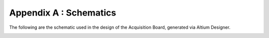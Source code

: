 
******************************
Appendix A : Schematics
******************************

The following are the schematic used in the design 
of the Acquisition Board, generated via Altium Designer. 

.. _overview_schematic:
.. figure:: schematicdir/overview.*
   :latexangle: 90
   :latexwidth: 8.5in
      
   Integrated master schematic of all subsheets.    

.. _input_schematic:

.. figure:: schematicdir/input.*
   :latexangle: 90
   :latexwidth: 8.5in
      
   Input stage schematic. 

.. _pga_schematic:

.. figure:: schematicdir/pga.*
   :latexangle: 90
   :latexwidth: 8.5in

   High-pass filter and programmable gain amplifier.   

.. _aafilter_schematic:

.. figure:: schematicdir/aafilter.*
   :latexangle: 90
   :latexwidth: 8.5in

   Anti-aliasing filter. 
      

.. _inmux_schematic:

.. figure:: schematicdir/inmux.*
   :latexangle: 90
   :latexwidth: 8.5in
      		
   Input channel selection multiplexer. 

.. _shiftreg_schematic:

.. figure:: schematicdir/shiftreg.*
   :latexangle: 90
   :latexwidth: 8.5in
      
   Shift register for amplifier state control. 

.. _adc_schematic:

.. figure:: schematicdir/adc.*
   :latexangle: 90
   :latexwidth: 8.5in
      
   Analog-to-Digital Converter. 

.. _isolation_schematic:

.. figure:: schematicdir/isolation.*
   :latexangle: 90
   :latexwidth: 8.5in
      
   Galvanic isolation separating analog and digital subsystems. 


.. _power_schematic:

.. figure:: schematicdir/power.*
   :latexangle: 90
   :latexwidth: 8.5in
      
   Analog power, digital power, and reference voltage generation. 

.. _fpga_schematic:

.. figure:: schematicdir/fpga.*
   :latexangle: 90
   :latexwidth: 8.5in
      
   FPGA IO. 

.. _fpgapower_schematic:

.. figure:: schematicdir/fpgapower.*
   :latexangle: 90
   :latexwidth: 8.5in
      
   FPGA booting, JTAG. 
